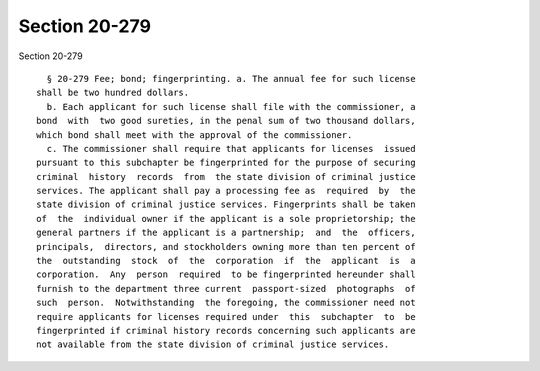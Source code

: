 Section 20-279
==============

Section 20-279 ::    
        
     
        § 20-279 Fee; bond; fingerprinting. a. The annual fee for such license
      shall be two hundred dollars.
        b. Each applicant for such license shall file with the commissioner, a
      bond  with  two good sureties, in the penal sum of two thousand dollars,
      which bond shall meet with the approval of the commissioner.
        c. The commissioner shall require that applicants for licenses  issued
      pursuant to this subchapter be fingerprinted for the purpose of securing
      criminal  history  records  from  the state division of criminal justice
      services. The applicant shall pay a processing fee as  required  by  the
      state division of criminal justice services. Fingerprints shall be taken
      of  the  individual owner if the applicant is a sole proprietorship; the
      general partners if the applicant is a partnership;  and  the  officers,
      principals,  directors, and stockholders owning more than ten percent of
      the  outstanding  stock  of  the  corporation  if  the  applicant  is  a
      corporation.  Any  person  required  to be fingerprinted hereunder shall
      furnish to the department three current  passport-sized  photographs  of
      such  person.  Notwithstanding  the foregoing, the commissioner need not
      require applicants for licenses required under  this  subchapter  to  be
      fingerprinted if criminal history records concerning such applicants are
      not available from the state division of criminal justice services.
    
    
    
    
    
    
    